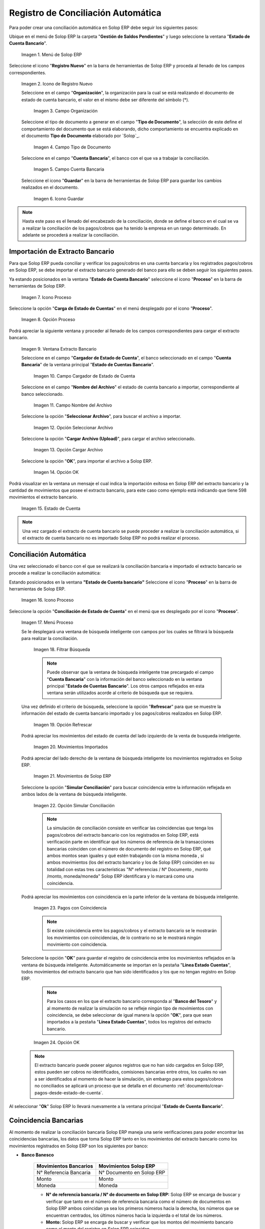 .. _ERPyA: http://erpya.com
.. _importación: https://docs.erpya.com/es/latest/ADempiere/open-items/automatic-conciliations/concept.html#importacion-de-extracto-bancario

.. |Menú de ADempiere| image:: resources/menuconciliacion.png
.. |Icono de Registro Nuevo| image:: resources/nuevoreg.png
.. |Campo Organización| image:: resources/organizacion.png
.. |Campo Tipo de Documento| image:: resources/tipodoc.png
.. |Campo Cuenta Bancaria| image:: resources/cuentabancaria.png
.. |Icono Guardar Cambios| image:: resources/guardar.png
.. |Icono Proceso| image:: resources/proceso.png
.. |Opción Carga de Estado de Cuentas del Icono Proceso| image:: resources/cargar.png
.. |Ventana Extracto Bancario| image:: resources/ventanacargar.png
.. |Campo Cargador de Estado de Cuenta| image:: resources/cargador.png
.. |Campo Nombre del Archivo| image:: resources/nombre.png
.. |Opción Seleccionar Archivo| image:: resources/nueva.png
.. |Opción Cargar Archivo| image:: resources/archivo.png
.. |Opción OK| image:: resources/ok.png
.. |Estado de Cuenta| image:: resources/estado.png
.. |Icono Proceso de la Ventana Estado de Cuenta Bancario| image:: resources/proceso.png
.. |Opción Conciliación de Estado de Cuenta del Icono Proceso| image:: resources/conciliar.png
.. |Ventana de Búsqueda Inteligente para Conciliación| image:: resources/datos.png
.. |Opción Refrescar de la Ventana de Búsqueda Inteligente para Conciliación| image:: resources/refrescar.png
.. |Movimientos de Estado de Cuenta Importados del Lado Izquierdo| image:: resources/movimientos.png
.. |Movimientos de ADempiere del Lado Derecho| image:: resources/movimientosad.png
.. |Opción Simular Conciliación| image:: resources/simular.png
.. |Movimientos con Coincidencia| image:: resources/coincidencias.png
.. |Opción OK para Guardar Coincidencias| image:: resources/okbusqueda.png
.. |Pestaña Línea Estado Cuentas| image:: resources/linea.png
.. |Cantidad de Movimientos Cargados a la Pestaña Línea Estado Cuentas| image:: resources/numerolinea.png
.. |Registro del Movimiento en la Pestaña Línea Estado Cuentas| image:: resources/documento.png
.. |Icono Guardar Cambios del Movimiento en la Pestaña Línea Estado Cuentas| image:: resources/guardarpago.png
.. |Pestaña Principal Estado Cuentas Bancario| image:: resources/ventanaycompletar.png
.. |Acción Completar Conciliación y Opción OK| image:: resources/completar.png

.. _documento/conciliacion-automatica:

**Registro de Conciliación Automática**
=======================================

Para poder crear una conciliación automática en Solop ERP debe seguir los siguientes pasos:

Ubique en el menú de Solop ERP la carpeta "**Gestión de Saldos Pendientes**" y luego seleccione la ventana "**Estado de Cuenta Bancario**".

    |Menú de ADempiere|

    Imagen 1. Menú de Solop ERP

Seleccione el icono "**Registro Nuevo**" en la barra de herramientas de Solop ERP y proceda al llenado de los campos correspondientes.

    |Icono de Registro Nuevo|

    Imagen 2. Icono de Registro Nuevo

    Seleccione en el campo "**Organización**", la organización para la cual se está realizando el documento de estado de cuenta bancario, el valor en el mismo debe ser diferente del símbolo (\*).

        |Campo Organización|

        Imagen 3. Campo Organización

    Seleccione el tipo de documento a generar en el campo "**Tipo de Documento**", la selección de este define el comportamiento del documento que se está elaborando, dicho comportamiento se encuentra explicado en el documento **Tipo de Documento** elaborado por `Solop`_.

        |Campo Tipo de Documento|

        Imagen 4. Campo Tipo de Documento

    Seleccione en el campo "**Cuenta Bancaria**", el banco con el que va a trabajar la conciliación.

        |Campo Cuenta Bancaria|

        Imagen 5. Campo Cuenta Bancaria

    Seleccione el icono "**Guardar**" en la barra de herramientas de Solop ERP para guardar los cambios realizados en el documento.

        |Icono Guardar Cambios|

        Imagen 6. Icono Guardar

.. note::

    Hasta este paso es el llenado del encabezado de la conciliación, donde se define el banco en el cual se va a realizar la conciliación de los pagos/cobros que ha tenido la empresa en un rango determinado. En adelante se procederá a realizar la conciliación.

**Importación de Extracto Bancario**
------------------------------------

Para que Solop ERP pueda conciliar y verificar los pagos/cobros en una cuenta bancaria y los registrados pagos/cobros en Solop ERP, se debe importar el extracto bancario generado del banco para ello se deben seguir los siguientes pasos.

Ya estando posicionados en la ventana "**Estado de Cuenta Bancario**" seleccione el icono "**Proceso**" en la barra de herramientas de Solop ERP.

    |Icono Proceso|

    Imagen 7. Icono Proceso

Seleccione la opción "**Carga de Estado de Cuentas**" en el menú desplegado por el icono "**Proceso**".

    |Opción Carga de Estado de Cuentas del Icono Proceso|
    
    Imagen 8. Opción Proceso

Podrá apreciar la siguiente ventana y proceder al llenado de los campos correspondientes para cargar el extracto bancario.

    |Ventana Extracto Bancario|
    
    Imagen 9. Ventana Extracto Bancario

    Seleccione en el campo "**Cargador de Estado de Cuenta**", el banco seleccionado en el campo "**Cuenta Bancaria**" de la ventana principal "**Estado de Cuentas Bancario**".

        |Campo Cargador de Estado de Cuenta|
        
        Imagen 10. Campo Cargador de Estado de Cuenta

    Seleccione en el campo "**Nombre del Archivo**" el estado de cuenta bancario a importar, correspondiente al banco seleccionado.

        |Campo Nombre del Archivo|
        
        Imagen 11. Campo Nombre del Archivo

    Seleccione la opción "**Seleccionar Archivo**", para buscar el archivo a importar.

        |Opción Seleccionar Archivo|
        
        Imagen 12. Opción Seleccionar Archivo

    Seleccione la opción "**Cargar Archivo (Upload)**", para cargar el archivo seleccionado.

        |Opción Cargar Archivo|
        
        Imagen 13. Opción Cargar Archivo

    Seleccione la opción "**OK**", para importar el archivo a Solop ERP.

        |Opción OK|
        
        Imagen 14. Opción OK

Podrá visualizar en la ventana un mensaje el cual indica la importación exitosa en Solop ERP del extracto bancario y la cantidad de movimientos que posee el extracto bancario, para este caso como ejemplo está indicando que tiene 598 movimientos el extracto bancario.

    |Estado de Cuenta|
    
    Imagen 15. Estado de Cuenta

.. note::

    Una vez cargado el extracto de cuenta bancario se puede proceder a realizar la conciliación automática, si el extracto de cuenta bancario no es importado Solop ERP no podrá realizar el proceso.

**Conciliación Automática**
---------------------------

Una vez seleccionado el banco con el que se realizará la conciliación bancaria e importado el extracto bancario se procede a realizar la conciliación automática:

Estando posicionados en la ventana **"Estado de Cuenta bancario"** Seleccione el icono "**Proceso**" en la barra de herramientas de Solop ERP.

    |Icono Proceso de la Ventana Estado de Cuenta Bancario|
    
    Imagen 16. Icono Proceso

Seleccione la opción "**Conciliación de Estado de Cuenta**" en el menú que es desplegado por el icono "**Proceso**".

    |Opción Conciliación de Estado de Cuenta del Icono Proceso|
    
    Imagen 17. Menú Proceso

    Se le desplegará una ventana de búsqueda inteligente con campos por los cuales se filtrará la búsqueda para realizar la conciliación.

        |Ventana de Búsqueda Inteligente para Conciliación|
        
        Imagen 18. Filtrar Búsqueda

        .. note::

            Puede observar que la ventana de búsqueda inteligente trae precargado el campo "**Cuenta Bancaria**" con la información del banco seleccionado en la ventana principal "**Estado de Cuentas Bancario**". Los otros campos reflejados en esta ventana serán utilizados acorde al criterio de búsqueda que se requiera.

    Una vez definido el criterio de búsqueda, seleccione la opción "**Refrescar**" para que se muestre la información del estado de cuenta bancario importado y los pagos/cobros realizados en Solop ERP.

        |Opción Refrescar de la Ventana de Búsqueda Inteligente para Conciliación|
        
        Imagen 19. Opción Refrescar

    Podrá apreciar los movimientos del estado de cuenta del lado izquierdo de la venta de busqueda inteligente.

        |Movimientos de Estado de Cuenta Importados del Lado Izquierdo|
        
        Imagen 20. Movimientos Importados

    Podrá apreciar del lado derecho de la ventana de búsqueda inteligente los movimientos registrados en Solop ERP.

        |Movimientos de ADempiere del Lado Derecho|
        
        Imagen 21. Movimientos de Solop ERP

    Seleccione la opción "**Simular Conciliación**" para buscar coincidencia entre la información reflejada en ambos lados de la ventana de búsqueda inteligente.

        |Opción Simular Conciliación|
        
        Imagen 22. Opción Simular Conciliación

        .. note::

            La simulación de conciliación consiste en verificar las coincidencias  que tenga los pagos/cobros del extracto bancario con los registrados en Solop ERP, está verificación parte en identificar qué los números de referencia de la transacciones bancarias coinciden con el número de documento del registro en Solop ERP, qué ambos montos sean iguales y qué estén trabajando con la misma moneda , sí ambos movimientos (los del extracto bancario y los de Solop ERP) coinciden en su totalidad con estas tres características "N° referencias / N° Documento , monto /monto, moneda/moneda" Solop ERP identificara y lo marcará como una  coincidencia.

    Podrá apreciar los movimientos con coincidencia en la parte inferior de la ventana de búsqueda inteligente.

        |Movimientos con Coincidencia|
        
        Imagen 23. Pagos con Coincidencia

        .. note::

            Si existe coincidencia entre los pagos/cobros y el extracto bancario se le mostrarán los movimientos con coincidencias, de lo contrario no se le mostrará ningún movimiento con coincidencia.

    Seleccione la opción "**OK**" para guardar el registro de coincidencia entre los movimientos reflejados en la ventana de búsqueda inteligente. Automáticamente se importan en la pestaña "**Línea Estado Cuentas**", todos movimientos del extracto bancario que han sido identificados y los que no tengan registro en Solop ERP.

        .. note::

            Para los casos en los que el extracto bancario corresponda al "**Banco del Tesoro**" y al momento de realizar la simulación no se refleje ningún tipo de movimientos con coincidencia, se debe seleccionar de igual manera la opción "**OK**", para que sean importados a la pestaña "**Línea Estado Cuentas**", todos los registros del extracto bancario.

        |Opción OK para Guardar Coincidencias|

        Imagen 24. Opción OK

    .. note::

        El extracto bancario puede poseer algunos registros que no han sido cargados en Solop ERP, estos pueden ser cobros no identificados, comisiones bancarias entre otros, los cuales no van a ser identificados al momento de hacer la simulación, sin embargo para estos pagos/cobros no conciliados se aplicará un proceso que se detalla en el documento :ref:`documento/crear-pagos-desde-estado-de-cuenta`.

Al seleccionar "**Ok**" Solop ERP lo llevará nuevamente a la ventana principal "**Estado de Cuenta Bancario**".

**Coincidencia Bancarias**
--------------------------

Al momento de realizar la conciliación bancaria Solop ERP maneja una serie verificaciones para poder encontrar las coincidencias bancarias, los datos que toma Solop ERP tanto en los movimientos del extracto bancario como los movimientos registrados en Solop ERP son los siguientes por banco:

- **Banco Banesco**

    +------------------------+---------------------------+
    | Movimientos Bancarios  | Movimientos Solop ERP     |
    +========================+===========================+
    |N° Referencia Bancaria  | N° Documento en Solop ERP |
    +------------------------+---------------------------+
    |Monto                   | Monto                     |
    +------------------------+---------------------------+
    |Moneda                  | Moneda                    |
    +------------------------+---------------------------+

    - **N° de referencia bancaria / N° de documento en Solop ERP:** Solop ERP se encarga de buscar y verificar que tanto en el número de referencia bancaria como el número de documentos en Solop ERP ambos coincidan ya sea los primeros números hacia la derecha, los números que se encuentran centrados, los últimos números hacia la izquierda o el total de los números.

    - **Monto:** Solop ERP se encarga de buscar y verificar que los montos del movimiento bancario como el monto del registro en Solop ERP coincidan.

    - **Moneda:** Solop ERP se encarga de buscar y verificar que la moneda del movimiento bancario con la moneda del registro en Solop ERP coincidan, ejemplo : **VES / VES**, **USD / USD**

    .. note::

        Para que Solop ERP tome una coincidencia tanto del extracto bancario como el de los registros en Solop ERP, ambos deben coincidir con los tres pasos anteriormente mencionados de no ser sí Solop ERP no encontrará ninguna coincidencia.

- **Banco Mercantil**

    +------------------------+---------------------------+
    | Movimientos Bancarios  | Movimientos Solop ERP     |
    +========================+===========================+
    |N° Referencia Bancaria  | N° Documento en Solop ERP |
    +------------------------+---------------------------+
    |Monto                   | Monto                     |
    +------------------------+---------------------------+
    |Moneda                  | Moneda                    |
    +------------------------+---------------------------+

    - **N° de referencia bancaria / N° de documento en Solop ERP:** Solop ERP se encarga de buscar y verificar que tanto en el número de referencia bancaria como el número de documentos en Solop ERP ambos coincidan ya sea los primeros números hacia la derecha, los números que se encuentran centrados, los últimos números hacia la izquierda o el total de los números.

    - **Monto:** Solop ERP se encarga de buscar y verificar que los montos del movimiento bancario como el monto del registro en Solop ERP coincidan.

    - **Moneda:** Solop ERP se encarga de buscar y verificar que la moneda del movimiento bancario con la moneda del registro en Solop ERP coincidan, ejemplo : **VES / VES**, **USD / USD**

    .. note::

        Para que Solop ERP tome una coincidencia tanto del extracto bancario como el de los registros en Solop ERP, ambos deben coincidir con los tres pasos anteriormente mencionados de no ser sí Solop ERP no encontrará ninguna coincidencia.

- **Banco Bancaribe**

    +-------------------------+-----------------------------+
    | Movimientos Bancarios   | Movimientos Solop ERP       |
    +=========================+=============================+
    |* N° Referencia Bancaria | * N° Documento en Solop ERP |
    |* Memo                   | * Descripción               |
    |* N° Cheque              | * N° Cheque                 |
    +-------------------------+-----------------------------+
    |Monto                    | Monto                       |
    +-------------------------+-----------------------------+
    |Moneda                   | Moneda                      |
    +-------------------------+-----------------------------+

    Para las conciliaciones del banco **Bancaribe** este puede tomar tanto el N° de referencia bancaria con el número de documento en Solop ERP, el memo con la descripción del registro en Solop ERP, ó el número de cheque con el número de cheque en Solop ERP.

    - **N° de referencia bancaria / N° de documento en Solop ERP:** Solop ERP se encarga de buscar y verificar que tanto en el número de referencia bancaria como el número de documentos en Solop ERP ambos coincidan ya sea los primeros números hacia la derecha, los números que se encuentran centrados, los últimos números hacia la izquierda o el total de los números.

    - **Memo / Descripción:** Solop ERP se encarga de buscar y verificar que tanto en el memo que se encuentra en el movimiento del extracto bancario coincida con la descripción del registro en Solop ERP.

    - **N° Cheque / N° Cheque:** Solop ERP se encarga de buscar y verificar que tanto en el n° de cheque del movimiento del extracto bancario coincida con el n° de cheque de Solop ERP.

    - **Monto:** Solop ERP se encarga de buscar y verificar que los montos del movimiento bancario como el monto del registro en Solop ERP coincidan.

    - **Moneda:** Solop ERP se encarga de buscar y verificar que la moneda del movimiento bancario con la moneda del registro en Solop ERP coincidan, ejemplo : **VES / VES**, **USD / USD**

    .. note::

        Para que Solop ERP tome una coincidencia tanto del extracto bancario como el de los registros en Solop ERP, ambos deben coincidir con los tres pasos anteriormente mencionados de no ser sí Solop ERP no encontrará ninguna coincidencia.

- **Banco Provincial**

    +------------------------+---------------------------+
    | Movimientos Bancarios  | Movimientos Solop ERP     |
    +========================+===========================+
    |N° Referencia Bancaria  | N° Documento en Solop ERP |
    +------------------------+---------------------------+
    |Monto                   | Monto                     |
    +------------------------+---------------------------+
    |Moneda                  | Moneda                    |
    +------------------------+---------------------------+

    - **N° de referencia bancaria / N° de documento en Solop ERP:** Solop ERP se encarga de buscar y verificar que tanto en el número de referencia bancaria como el número de documentos en Solop ERP ambos coincidan ya sea los primeros números hacia la derecha, los números que se encuentran centrados, los últimos números hacia la izquierda o el total de los números.

    - **Monto:** Solop ERP se encarga de buscar y verificar que los montos del movimiento bancario como el monto del registro en Solop ERP coincidan.

    - **Moneda:** Solop ERP se encarga de buscar y verificar que la moneda del movimiento bancario con la moneda del registro en Solop ERP coincidan, ejemplo : **VES / VES**, **USD / USD**

    .. note::

        Para que Solop ERP tome una coincidencia tanto del extracto bancario como el de los registros en Solop ERP, ambos deben coincidir con los tres pasos anteriormente mencionados de no ser sí Solop ERP no encontrará ninguna coincidencia.

- **Banco de Venezuela**

    +------------------------+---------------------------+
    | Movimientos Bancarios  | Movimientos Solop ERP     |
    +========================+===========================+
    |N° Referencia Bancaria  | N° Documento en Solop ERP |
    +------------------------+---------------------------+
    |Monto                   | Monto                     |
    +------------------------+---------------------------+
    |Moneda                  | Moneda                    |
    +------------------------+---------------------------+

    - **N° de referencia bancaria / N° de documento en Solop ERP:** Solop ERP se encarga de buscar y verificar que tanto en el número de referencia bancaria como el número de documentos en Solop ERP ambos coincidan ya sea los primeros números hacia la derecha, los números que se encuentran centrados, los últimos números hacia la izquierda o el total de los números.

    - **Monto:** Solop ERP se encarga de buscar y verificar que los montos del movimiento bancario como el monto del registro en Solop ERP coincidan.

    - **Moneda:** Solop ERP se encarga de buscar y verificar que la moneda del movimiento bancario con la moneda del registro en Solop ERP coincidan, ejemplo : **VES / VES**, **USD / USD**

    .. note::

        Para que Solop ERP tome una coincidencia tanto del extracto bancario como el de los registros en Solop ERP, ambos deben coincidir con los tres pasos anteriormente mencionados de no ser sí Solop ERP no encontrará ninguna coincidencia.

- **Banco Banplus**

    +------------------------+---------------------------+
    | Movimientos Bancarios  | Movimientos Solop ERP     |
    +========================+===========================+
    |N° Referencia Bancaria  | N° Documento en Solop ERP |
    +------------------------+---------------------------+
    |Monto                   | Monto                     |
    +------------------------+---------------------------+
    |Moneda                  | Moneda                    |
    +------------------------+---------------------------+

    - **N° de referencia bancaria / N° de documento en Solop ERP:** Solop ERP se encarga de buscar y verificar que tanto en el número de referencia bancaria como el número de documentos en Solop ERP ambos coincidan ya sea los primeros números hacia la derecha, los números que se encuentran centrados, los últimos números hacia la izquierda o el total de los números.

    - **Monto:** Solop ERP se encarga de buscar y verificar que los montos del movimiento bancario como el monto del registro en Solop ERP coincidan.

    - **Moneda:** Solop ERP se encarga de buscar y verificar que la moneda del movimiento bancario con la moneda del registro en Solop ERP coincidan, ejemplo : **VES / VES**, **USD / USD**

    .. note::

        Para que Solop ERP tome una coincidencia tanto del extracto bancario como el de los registros en Solop ERP, ambos deben coincidir con los tres pasos anteriormente mencionados de no ser sí Solop ERP no encontrará ninguna coincidencia.

- **Banco del Tesoro**

    +------------------------+---------------------------+
    | Movimientos Bancarios  | Movimientos Solop ERP     |
    +========================+===========================+
    |N° Referencia Bancaria  | N° Documento en Solop ERP |
    +------------------------+---------------------------+
    |Monto                   | Monto                     |
    +------------------------+---------------------------+
    |Moneda                  | Moneda                    |
    +------------------------+---------------------------+

    - **N° de referencia bancaria / N° de documento en Solop ERP:** Solop ERP se encarga de buscar y verificar que tanto en el número de referencia bancaria como el número de documentos en Solop ERP ambos coincidan ya sea los primeros números hacia la derecha, los números que se encuentran centrados, los últimos números hacia la izquierda o el total de los números.

    - **Monto:** Solop ERP se encarga de buscar y verificar que los montos del movimiento bancario como el monto del registro en Solop ERP coincidan.

    - **Moneda:** Solop ERP se encarga de buscar y verificar que la moneda del movimiento bancario con la moneda del registro en Solop ERP coincidan, ejemplo : **VES / VES**, **USD / USD**

    .. note::

        Para que Solop ERP tome una coincidencia tanto del extracto bancario como el de los registros en Solop ERP, ambos deben coincidir con los tres pasos anteriormente mencionados de no ser sí Solop ERP no encontrará ninguna coincidencia.

- **Banco Nacional del Crédito**

    +------------------------+---------------------------+
    | Movimientos Bancarios  | Movimientos Solop ERP     |
    +========================+===========================+
    |N° Referencia Bancaria  | N° Documento en Solop ERP |
    +------------------------+---------------------------+
    |Monto                   | Monto                     |
    +------------------------+---------------------------+
    |Moneda                  | Moneda                    |
    +------------------------+---------------------------+

    - **N° de referencia bancaria / N° de documento en Solop ERP:** Solop ERP se encarga de buscar y verificar que tanto en el número de referencia bancaria como el número de documentos en Solop ERP ambos coincidan ya sea los primeros números hacia la derecha, los números que se encuentran centrados, los últimos números hacia la izquierda o el total de los números.

    - **Monto:** Solop ERP se encarga de buscar y verificar que los montos del movimiento bancario como el monto del registro en Solop ERP coincidan.

    - **Moneda:** Solop ERP se encarga de buscar y verificar que la moneda del movimiento bancario con la moneda del registro en Solop ERP coincidan, ejemplo : **VES / VES**, **USD / USD**

    .. note::

        Para que Solop ERP tome una coincidencia tanto del extracto bancario como el de los registros en Solop ERP, ambos deben coincidir con los tres pasos anteriormente mencionados de no ser sí Solop ERP no encontrará ninguna coincidencia.

**Revisión de Conciliaciones**
------------------------------

Una vez aplicado el proceso de conciliación automática, se debe verificar que tanto los pagos/cobros que coincidieron como los que no coincidieron se carguen correctamente dentro del registro de la conciliación bancaria en la que se este trabajando, para ello debe seguir los siguientes paso:

Seleccione la pestaña "**Línea Estado Cuentas**" para verificar que se encuentren los registros de todos los movimientos del estado de cuenta bancario cargado desde la ventana de búsqueda inteligente.

    |Pestaña Línea Estado Cuentas|
    
    Imagen 25. Pestaña Línea Estado Cuentas

Podrá apreciar en la parte inferior derecha del documento, la cantidad de movimientos cargados a la pestaña "**Línea Estado Cuentas**", estos deben coincidir con la cantidad de movimientos que se refleja al momento de hacer la _importación del extracto bancario

    |Cantidad de Movimientos Cargados a la Pestaña Línea Estado Cuentas|
    
    Imagen 26. Cantidad de Movimientos Cargados a la Pestaña Línea Estado Cuentas

.. note::

    Por cada movimiento del estado de cuenta bancario es un registro en la pestaña "**Línea Estado Cuentas**" es decir, si el estado de cuenta bancario tiene 26 movimientos, la pestaña tendrá 26 líneas de registro el cual verá identificado como N° de líneas de 10 en 10 (10,20,30,40); de click en la palabra "**importación**" si desea visualizar nuevamente el paso a paso de la importación del extracto bancario.

**Crear Pagos Desde Línea de Estado de Cuenta**
-----------------------------------------------

Si al realizar la conciliación existen movimientos sin registros en Solop ERP, se debe realizar el proceso "**Crear pagos desde Estado de Cuenta**" para generar los pagos/cobros correspondientes a cada uno de los movimientos,ya que es muy importante que todos los movimientos bancarios coincidan en su totalidad con los registros en Solop ERP o que los mismos logren ser identificados, ya que de lo contrario la conciliación no podrá ser completada en Solop ERP, del mismo modo este proceso también  es explicado en el documento :ref:`documento/crear-pagos-desde-estado-de-cuenta`.

En el caso de que existan movimientos con registros en Solop ERP pero sin documentos de pagos/cobros asociados en la línea, se debe seleccionar de la siguiente manera el documento "**Pago/Cobro**".

Ubique el registro de la línea sin documento "**Pagos/Cobros**" asociado y seleccione el documento con ayuda del identificador del campo "**Pago**".

    |Registro del Movimiento en la Pestaña Línea Estado Cuentas|
    
    Imagen 27. Registro del Movimiento en la Pestaña Línea Estado Cuentas

    .. note::

        Este proceso es realizado cuando no coinciden los números de referencia del movimiento y del documento "**Pago/Cobro**". Sin embargo, existe el conocimiento de que dicho movimiento pertenece un documento determinado ya que existe una coincidencia en el monto, el socio del negocio y el banco.

Seleccione el icono "**Guardar Cambios**" en la barra de herramientas de Solop ERP, para guardar los cambios realizados.

    |Icono Guardar Cambios del Movimiento en la Pestaña Línea Estado Cuentas|
    
    Imagen 28. Icono Guardar Cambios del Movimiento en la Pestaña Línea Estado Cuentas

Regrese a la ventana principal "**Estado Cuentas Bancario**" y seleccione la opción "**Completar**".

    |Pestaña Principal Estado Cuentas Bancario|
    
    Imagen 29. Pestaña Principal Estado Cuentas Bancario y Opción Completar

Seleccione la acción "**Completar**" y la opción "**OK**" para completar el documento.

    |Acción Completar Conciliación y Opción OK|
    
    Imagen 30. Acción Completar Documento
